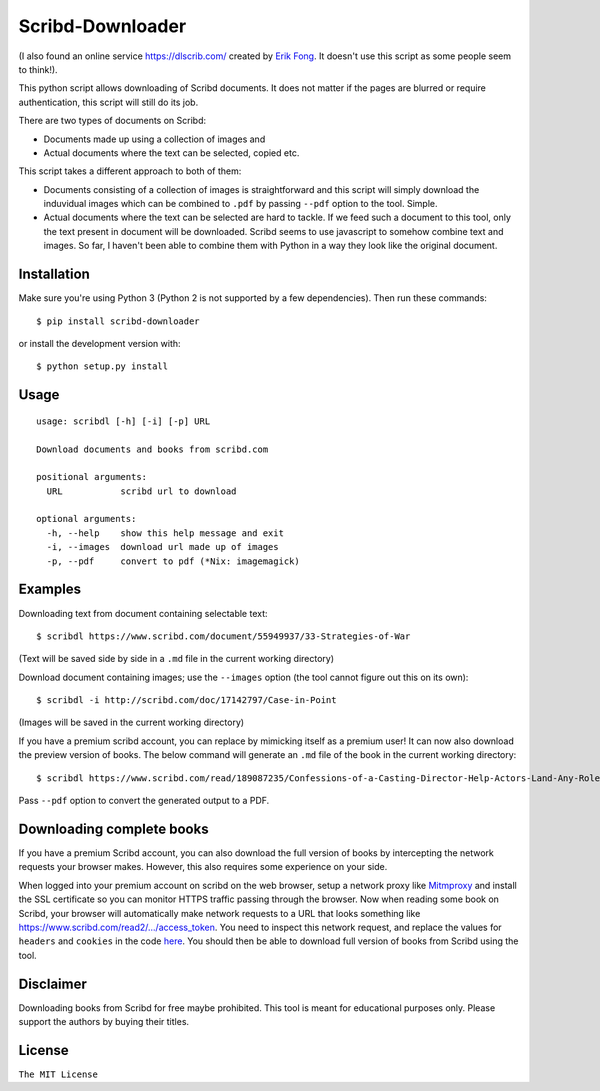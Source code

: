 Scribd-Downloader
=================

|PyPi Version| |Build Status|

(I also found an online service https://dlscrib.com/ created by `Erik Fong`_. It doesn't
use this script as some people seem to think!).

This python script allows downloading of Scribd documents. It does not matter if the pages
are blurred or require authentication, this script will still do its job.

There are two types of documents on Scribd:

-  Documents made up using a collection of images and
-  Actual documents where the text can be selected, copied etc.

This script takes a different approach to both of them:

-  Documents consisting of a collection of images is straightforward and
   this script will simply download the induvidual images which can
   be combined to ``.pdf`` by passing ``--pdf`` option to the tool. Simple.

-  Actual documents where the text can be selected are hard to tackle.
   If we feed such a document to this tool, only the text present in
   document will be downloaded. Scribd seems to use javascript to somehow
   combine text and images. So far, I haven't been able to combine them
   with Python in a way they look like the original document.

------------
Installation
------------

Make sure you're using Python 3 (Python 2 is not supported by a few dependencies).
Then run these commands:

::

    $ pip install scribd-downloader

or install the development version with:

::

    $ python setup.py install

-----
Usage
-----

::

    usage: scribdl [-h] [-i] [-p] URL

    Download documents and books from scribd.com

    positional arguments:
      URL           scribd url to download

    optional arguments:
      -h, --help    show this help message and exit
      -i, --images  download url made up of images
      -p, --pdf     convert to pdf (*Nix: imagemagick)

--------
Examples
--------

Downloading text from document containing selectable text:
::
   $ scribdl https://www.scribd.com/document/55949937/33-Strategies-of-War

(Text will be saved side by side in a ``.md`` file in the current
working directory)

Download document containing images; use the ``--images`` option (the tool cannot figure out this on its own):
::
    $ scribdl -i http://scribd.com/doc/17142797/Case-in-Point

(Images will be saved in the current working directory)

If you have a premium scribd account, you can replace
by mimicking itself as a premium user!
It can now also download the preview version of books.
The below command will generate an ``.md`` file of the book in the current working directory:
::
    $ scribdl https://www.scribd.com/read/189087235/Confessions-of-a-Casting-Director-Help-Actors-Land-Any-Role-with-Secrets-from-Inside-the-Audition-Room

Pass ``--pdf`` option to convert the generated output to a PDF.

--------------------------
Downloading complete books
--------------------------

If you have a premium Scribd account, you can also download the full version of
books by intercepting the network requests your browser makes. However, this also
requires some experience on your side.

When logged into your premium account on scribd on the web browser, setup a
network proxy like Mitmproxy_ and install the SSL certificate so you can monitor HTTPS
traffic passing through the browser. Now when reading some book on Scribd, your browser
will automatically make network requests to a URL that looks something like https://www.scribd.com/read2/.../access_token.
You need to inspect this network request, and replace the values for ``headers`` and
``cookies`` in the code `here
<https://github.com/ritiek/scribd-downloader/blob/9ab728f7cabd2d2a3708d758d4f7c209b7722a29/scribdl/book.py#L150-L156>`_.
You should then be able to download full version of books from Scribd using the tool.

----------
Disclaimer
----------

Downloading books from Scribd for free maybe prohibited. This tool is
meant for educational purposes only. Please support the authors by buying
their titles.

-------
License
-------

``The MIT License``

.. |PyPi Version| image:: https://img.shields.io/pypi/v/scribd-downloader.svg
   :target: https://pypi.org/project/scribd-downloader

.. |Build Status| image:: https://travis-ci.org/ritiek/scribd-downloader.svg?branch=master
   :target: https://travis-ci.org/ritiek/scribd-downloader
   
.. _Mitmproxy: https://github.com/mitmproxy/mitmproxy

.. _Erik Fong: mailto:dlscrib@gmail.com
